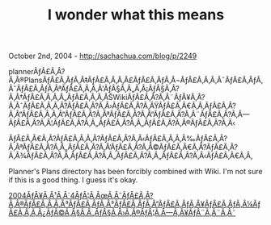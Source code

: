 #+TITLE: I wonder what this means

October 2nd, 2004 -
[[http://sachachua.com/blog/p/2249][http://sachachua.com/blog/p/2249]]

plannerÃƒÂ£Ã‚Â?Ã‚Â®PlansÃƒÂ£Ã‚ÂƒÃ‚Â‡ÃƒÂ£Ã‚Â‚Ã‚Â£ÃƒÂ£Ã‚ÂƒÃ‚Â¬ÃƒÂ£Ã‚Â‚Ã‚Â¯ÃƒÂ£Ã‚ÂƒÃ‚ÂˆÃƒÂ£Ã‚ÂƒÃ‚ÂªÃƒÂ£Ã‚Â‚Ã‚Â'ÃƒÂ§Ã‚Â„Ã‚Â¡ÃƒÂ§Ã‚Â?Ã‚Â†ÃƒÂ£Ã‚Â‚Ã‚Â„ÃƒÂ£Ã‚Â‚Ã‚ÂŠWikiÃƒÂ£Ã‚Â?Ã‚Â¨ÃƒÂ¥Ã‚Â?Ã‚ÂˆÃƒÂ£Ã‚Â‚Ã‚Â?ÃƒÂ£Ã‚Â?Ã‚Â›ÃƒÂ£Ã‚Â?Ã‚ÂŸÃƒÂ£Ã‚Â€Ã‚Â‚ÃƒÂ£Ã‚Â?Ã‚Â“ÃƒÂ£Ã‚Â‚Ã‚Â“ÃƒÂ£Ã‚Â?Ã‚ÂªÃƒÂ£Ã‚Â?Ã‚Â“ÃƒÂ£Ã‚Â?Ã‚Â¨ÃƒÂ£Ã‚Â?Ã‚Â---ÃƒÂ£Ã‚Â?Ã‚Â¦ÃƒÂ£Ã‚Â?Ã‚Â„ÃƒÂ£Ã‚Â?Ã‚Â„ÃƒÂ£Ã‚Â?Ã‚Â®ÃƒÂ£Ã‚Â?Ã‚Â‹

ÃƒÂ£Ã‚Â€Ã‚Â?ÃƒÂ£Ã‚Â‚Ã‚Â?ÃƒÂ£Ã‚Â?Ã‚Â‹ÃƒÂ£Ã‚Â‚Ã‚Â‰ÃƒÂ£Ã‚Â?Ã‚ÂªÃƒÂ£Ã‚Â?Ã‚Â„ÃƒÂ£Ã‚Â?Ã‚Â‘ÃƒÂ£Ã‚Â?Ã‚Â©ÃƒÂ£Ã‚Â€Ã‚Â?ÃƒÂ£Ã‚Â?Ã‚Â¾ÃƒÂ£Ã‚Â?Ã‚Â‚ÃƒÂ£Ã‚Â?Ã‚Â„ÃƒÂ£Ã‚Â?Ã‚Â„ÃƒÂ£Ã‚Â?Ã‚Â‹ÃƒÂ£Ã‚Â€Ã‚Â‚

Planner's Plans directory has been forcibly combined with Wiki. I'm
 not sure if this is a good thing. I guess it's okay.

[[http://www.kauda.jp/~oda/diary200404.html][2004ÃƒÂ¥Ã‚Â¹Ã‚Â´4ÃƒÂ¦Ã‚ÂœÃ‚ÂˆÃƒÂ£Ã‚Â?Ã‚Â®ÃƒÂ£Ã‚Â‚Ã‚Â³ÃƒÂ£Ã‚ÂƒÃ‚Â³ÃƒÂ£Ã‚ÂƒÃ‚Â”ÃƒÂ£Ã‚ÂƒÃ‚Â¥ÃƒÂ£Ã‚ÂƒÃ‚Â¼ÃƒÂ£Ã‚Â‚Ã‚Â¿ÃƒÂ©Ã‚Â§Ã‚Â„ÃƒÂ§Ã‚Â›Ã‚Â®ÃƒÂ¦Ã‚Â---Ã‚Â¥ÃƒÂ¨Ã‚Â¨Ã‚Â˜]]
